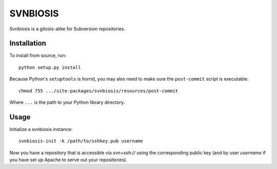 =========
SVNBIOSIS
=========

Svnbiosis is a gitosis-alike for Subversion repositories.

Installation
============

To install from source, run::

  python setup.py install

Because Python's ``setuptools`` is horrid, you may also need to make sure the
``post-commit`` script is executable::

  chmod 755 .../site-packages/svnbiosis/resources/post-commit

Where ``...`` is the path to your Python library directory.

Usage
=====

Initialize a svnbiosis instance::

  svnbiosis-init -k /path/to/sshkey.pub username

Now you have a repository that is accessible via `svn+ssh://` using the
corresponding public key (and by user *username* if you have set up Apache
to serve out your repositories).

